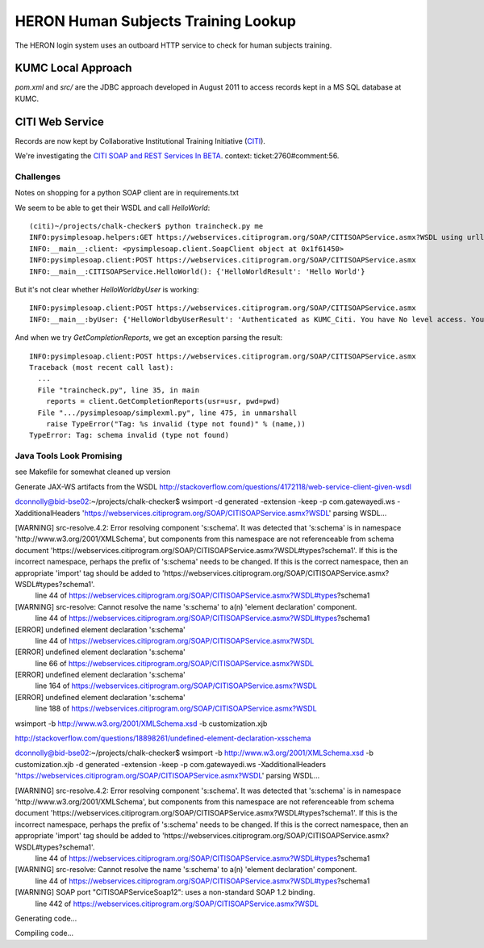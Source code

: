 HERON Human Subjects Training Lookup
====================================

The HERON login system uses an outboard HTTP service to check for
human subjects training.


KUMC Local Approach
-------------------

`pom.xml` and `src/` are the JDBC approach developed in August 2011 to
access records kept in a MS SQL database at KUMC.


CITI Web Service
----------------

Records are now kept by Collaborative Institutional Training
Initiative (`CITI`__).

We're investigating the `​CITI SOAP and REST Services In BETA`__.
context: ticket:2760#comment:56.

__ https://www.citiprogram.org/
__ https://webservices.citiprogram.org/DOC/CITISOAP_Documentation.aspx


Challenges
++++++++++

Notes on shopping for a python SOAP client are in requirements.txt

We seem to be able to get their WSDL and call `HelloWorld`::

  (citi)~/projects/chalk-checker$ python traincheck.py me
  INFO:pysimplesoap.helpers:GET https://webservices.citiprogram.org/SOAP/CITISOAPService.asmx?WSDL using urllib2 2.6
  INFO:__main__:client: <pysimplesoap.client.SoapClient object at 0x1f61450>
  INFO:pysimplesoap.client:POST https://webservices.citiprogram.org/SOAP/CITISOAPService.asmx
  INFO:__main__:CITISOAPService.HelloWorld(): {'HelloWorldResult': 'Hello World'}

But it's not clear whether `HelloWorldbyUser` is working::

  INFO:pysimplesoap.client:POST https://webservices.citiprogram.org/SOAP/CITISOAPService.asmx
  INFO:__main__:byUser: {'HelloWorldbyUserResult': 'Authenticated as KUMC_Citi. You have No level access. You are linked to No Institution associated with this account. Institution.Your status is InValid'}

And when we try `GetCompletionReports`, we get an exception parsing the result::

  INFO:pysimplesoap.client:POST https://webservices.citiprogram.org/SOAP/CITISOAPService.asmx
  Traceback (most recent call last):
    ...
    File "traincheck.py", line 35, in main
      reports = client.GetCompletionReports(usr=usr, pwd=pwd)
    File ".../pysimplesoap/simplexml.py", line 475, in unmarshall
      raise TypeError("Tag: %s invalid (type not found)" % (name,))
  TypeError: Tag: schema invalid (type not found)

Java Tools Look Promising
+++++++++++++++++++++++++

see Makefile for somewhat cleaned up version

Generate JAX-WS artifacts from the WSDL
http://stackoverflow.com/questions/4172118/web-service-client-given-wsdl


dconnolly@bid-bse02:~/projects/chalk-checker$ wsimport -d generated -extension -keep -p com.gatewayedi.ws -XadditionalHeaders 'https://webservices.citiprogram.org/SOAP/CITISOAPService.asmx?WSDL'
parsing WSDL...


[WARNING] src-resolve.4.2: Error resolving component 's:schema'. It was detected that 's:schema' is in namespace 'http://www.w3.org/2001/XMLSchema', but components from this namespace are not referenceable from schema document 'https://webservices.citiprogram.org/SOAP/CITISOAPService.asmx?WSDL#types?schema1'. If this is the incorrect namespace, perhaps the prefix of 's:schema' needs to be changed. If this is the correct namespace, then an appropriate 'import' tag should be added to 'https://webservices.citiprogram.org/SOAP/CITISOAPService.asmx?WSDL#types?schema1'.
  line 44 of https://webservices.citiprogram.org/SOAP/CITISOAPService.asmx?WSDL#types?schema1

[WARNING] src-resolve: Cannot resolve the name 's:schema' to a(n) 'element declaration' component.
  line 44 of https://webservices.citiprogram.org/SOAP/CITISOAPService.asmx?WSDL#types?schema1

[ERROR] undefined element declaration 's:schema'
  line 44 of https://webservices.citiprogram.org/SOAP/CITISOAPService.asmx?WSDL

[ERROR] undefined element declaration 's:schema'
  line 66 of https://webservices.citiprogram.org/SOAP/CITISOAPService.asmx?WSDL

[ERROR] undefined element declaration 's:schema'
  line 164 of https://webservices.citiprogram.org/SOAP/CITISOAPService.asmx?WSDL

[ERROR] undefined element declaration 's:schema'
  line 188 of https://webservices.citiprogram.org/SOAP/CITISOAPService.asmx?WSDL


wsimport -b http://www.w3.org/2001/XMLSchema.xsd -b customization.xjb

http://stackoverflow.com/questions/18898261/undefined-element-declaration-xsschema

dconnolly@bid-bse02:~/projects/chalk-checker$ wsimport -b http://www.w3.org/2001/XMLSchema.xsd -b customization.xjb -d generated -extension -keep -p com.gatewayedi.ws -XadditionalHeaders 'https://webservices.citiprogram.org/SOAP/CITISOAPService.asmx?WSDL'
parsing WSDL...


[WARNING] src-resolve.4.2: Error resolving component 's:schema'. It was detected that 's:schema' is in namespace 'http://www.w3.org/2001/XMLSchema', but components from this namespace are not referenceable from schema document 'https://webservices.citiprogram.org/SOAP/CITISOAPService.asmx?WSDL#types?schema1'. If this is the incorrect namespace, perhaps the prefix of 's:schema' needs to be changed. If this is the correct namespace, then an appropriate 'import' tag should be added to 'https://webservices.citiprogram.org/SOAP/CITISOAPService.asmx?WSDL#types?schema1'.
  line 44 of https://webservices.citiprogram.org/SOAP/CITISOAPService.asmx?WSDL#types?schema1

[WARNING] src-resolve: Cannot resolve the name 's:schema' to a(n) 'element declaration' component.
  line 44 of https://webservices.citiprogram.org/SOAP/CITISOAPService.asmx?WSDL#types?schema1

[WARNING] SOAP port "CITISOAPServiceSoap12": uses a non-standard SOAP 1.2 binding.
  line 442 of https://webservices.citiprogram.org/SOAP/CITISOAPService.asmx?WSDL


Generating code...


Compiling code...

